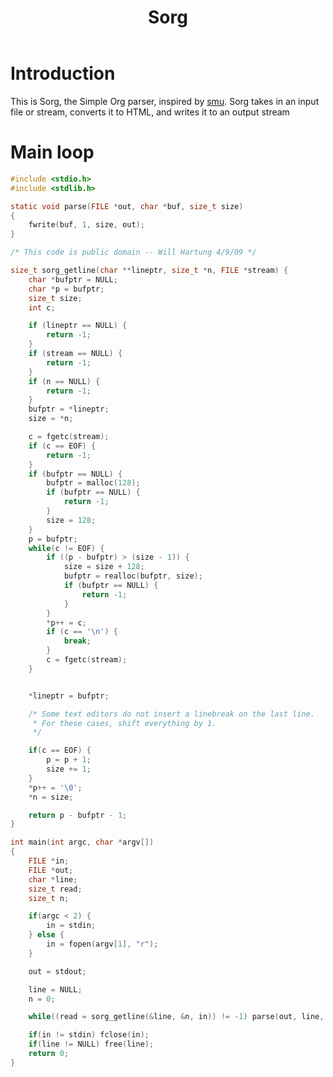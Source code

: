 #+TITLE: Sorg

* Introduction

This is Sorg, the Simple Org parser, inspired by
[[https://github.com/Gottox/smu][smu]]. Sorg takes in an input file or stream,
converts it to HTML, and writes it to an output stream

* Main loop

#+NAME: main_loop
#+BEGIN_SRC c :tangle sorg.c
#include <stdio.h>
#include <stdlib.h>

static void parse(FILE *out, char *buf, size_t size)
{
    fwrite(buf, 1, size, out);
}

/* This code is public domain -- Will Hartung 4/9/09 */

size_t sorg_getline(char **lineptr, size_t *n, FILE *stream) {
    char *bufptr = NULL;
    char *p = bufptr;
    size_t size;
    int c;

    if (lineptr == NULL) {
        return -1;
    }
    if (stream == NULL) {
        return -1;
    }
    if (n == NULL) {
        return -1;
    }
    bufptr = *lineptr;
    size = *n;

    c = fgetc(stream);
    if (c == EOF) {
        return -1;
    }
    if (bufptr == NULL) {
        bufptr = malloc(128);
        if (bufptr == NULL) {
            return -1;
        }
        size = 128;
    }
    p = bufptr;
    while(c != EOF) {
        if ((p - bufptr) > (size - 1)) {
            size = size + 128;
            bufptr = realloc(bufptr, size);
            if (bufptr == NULL) {
                return -1;
            }
        }
        *p++ = c;
        if (c == '\n') {
            break;
        }
        c = fgetc(stream);
    }


    *lineptr = bufptr;

    /* Some text editors do not insert a linebreak on the last line.
     * For these cases, shift everything by 1.
     */

    if(c == EOF) {
        p = p + 1;
        size += 1;
    }
    *p++ = '\0';
    *n = size;

    return p - bufptr - 1;
}

int main(int argc, char *argv[])
{
    FILE *in;
    FILE *out;
    char *line;
    size_t read;
    size_t n;

    if(argc < 2) {
        in = stdin;
    } else {
        in = fopen(argv[1], "r");
    }

    out = stdout;

    line = NULL;
    n = 0;

    while((read = sorg_getline(&line, &n, in)) != -1) parse(out, line, read);

    if(in != stdin) fclose(in);
    if(line != NULL) free(line);
    return 0;
}
#+END_SRC
